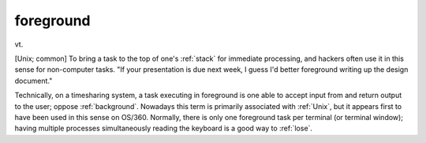 .. _foreground:

============================================================
foreground
============================================================

vt\.

[Unix; common] To bring a task to the top of one's :ref:`stack` for immediate processing, and hackers often use it in this sense for non-computer tasks.
"If your presentation is due next week, I guess I'd better foreground writing up the design document."

Technically, on a timesharing system, a task executing in foreground is one able to accept input from and return output to the user; oppose :ref:`background`\.
Nowadays this term is primarily associated with :ref:`Unix`\, but it appears first to have been used in this sense on OS/360.
Normally, there is only one foreground task per terminal (or terminal window); having multiple processes simultaneously reading the keyboard is a good way to :ref:`lose`\.


